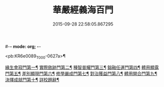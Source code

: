 #-*- mode: org; -*-
#+DATE: 2015-09-28 22:58:05.867295
#+TITLE: 華嚴經義海百門
#+PROPERTY: CBETA_ID T45n1875
#+PROPERTY: ID KR6e0089
#+PROPERTY: SOURCE Taisho Tripitaka Vol. 45, No. 1875
#+PROPERTY: VOL 45
#+PROPERTY: BASEEDITION T
#+PROPERTY: WITNESS T

<pb:KR6e0089_T_000-0627a>¶

[[file:KR6e0089_001.txt::001-0627a27][緣生會寂門第一¶]]
[[file:KR6e0089_001.txt::0628b9][實際斂跡門第二¶]]
[[file:KR6e0089_001.txt::0629a27][種智普耀門第三¶]]
[[file:KR6e0089_001.txt::0630a23][鎔融任運門第四¶]]
[[file:KR6e0089_001.txt::0631a22][體用顯露門第五¶]]
[[file:KR6e0089_001.txt::0632a8][差別顯現門第六¶]]
[[file:KR6e0089_001.txt::0633a9][修學嚴成門第七¶]]
[[file:KR6e0089_001.txt::0633c27][對治獲益門第八¶]]
[[file:KR6e0089_001.txt::0634c13][體用開合門第九¶]]
[[file:KR6e0089_001.txt::0635b26][決擇成就門第十¶]]
[[file:KR6e0089_001.txt::0636c4][詳校題辭¶]]
